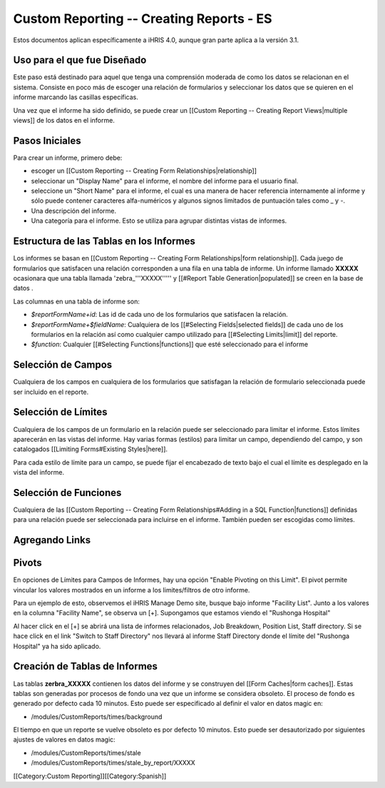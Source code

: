 Custom Reporting -- Creating Reports - ES
=========================================

Estos documentos aplican específicamente a iHRIS 4.0, aunque gran parte aplica a la versión 3.1.

Uso para el que fue Diseñado
^^^^^^^^^^^^^^^^^^^^^^^^^^^^
Este paso está destinado para aquel que tenga una comprensión moderada de como los datos se relacionan en el sistema. Consiste en poco más de escoger una relación de formularios y seleccionar los datos que se quieren en el informe marcando las casillas específicas.

Una vez que el informe ha sido definido, se puede crear un [[Custom Reporting -- Creating Report Views|multiple views]] de los datos en el informe.


Pasos Iniciales
^^^^^^^^^^^^^^^
Para crear un informe, primero debe:


* escoger un [[Custom Reporting -- Creating Form Relationships|relationship]]
* seleccionar un "Display Name" para el informe,  el nombre del informe para el usuario final.
* seleccione un "Short Name" para el informe, el cual es una manera de hacer referencia internamente al informe y sólo puede contener caracteres alfa-numéricos y algunos signos limitados de puntuación tales como _ y -.
* Una descripción del informe.
* Una categoría para el informe.  Esto se utiliza para agrupar distintas vistas de informes.


Estructura de las Tablas en los Informes
^^^^^^^^^^^^^^^^^^^^^^^^^^^^^^^^^^^^^^^^
Los informes se basan en [[Custom Reporting -- Creating Form Relationships|form relationship]].  Cada juego de formularios que satisfacen una relación corresponden a una fila en una tabla de informe. Un informe llamado **XXXXX**  ocasionara que  una tabla llamada 'zebra_'''XXXXX''''' y [[#Report Table Generation|populated]] se creen en la base de datos .   

Las columnas en una tabla de informe son:


* `$reportFormName+id`: Las id de cada uno de los formularios que satisfacen la relación.
* `$reportFormName+$fieldName`: Cualquiera de los [[#Selecting Fields|selected fields]] de cada uno de los formularios en la relación así como cualquier campo utilizado para [[#Selecting Limits|limit]] del reporte.
* `$function`: Cualquier [[#Selecting Functions|functions]] que esté seleccionado para el informe


Selección de Campos
^^^^^^^^^^^^^^^^^^^
Cualquiera de los campos en cualquiera de los formularios que satisfagan la relación de formulario seleccionada puede ser incluido en el reporte.


Selección de Límites
^^^^^^^^^^^^^^^^^^^^
Cualquiera de los campos de un formulario en la relación puede ser seleccionado para limitar el informe.  Estos límites aparecerán en las vistas del informe. Hay varias formas (estilos) para limitar un campo, dependiendo del campo, y son catalogados [[Limiting Forms#Existing Styles|here]].

Para cada estilo de límite para un campo, se puede fijar el encabezado de texto bajo el cual el límite es desplegado en la vista del informe.


Selección de Funciones
^^^^^^^^^^^^^^^^^^^^^^
Cualquiera de las [[Custom Reporting -- Creating Form Relationships#Adding in a SQL Function|functions]] definidas para una relación puede ser seleccionada para incluirse en el informe. También pueden ser escogidas como límites.


Agregando Links
^^^^^^^^^^^^^^^


Pivots
^^^^^^

En opciones de Límites para Campos de Informes, hay una opción "Enable Pivoting on this Limit".   El pivot permite vincular los valores mostrados en un informe a los limites/filtros de otro informe.

Para un ejemplo de esto, observemos el iHRIS Manage Demo site, busque bajo informe "Facility List".  Junto a los valores en la columna "Facility Name", se observa un [+].  Supongamos que estamos viendo el "Rushonga Hospital"

Al hacer click en el [+] se abrirá una lista de informes relacionados, Job Breakdown, Position List, Staff directory.  Si se hace click en el link "Switch to Staff Directory" nos llevará al informe Staff Directory donde el límite del "Rushonga Hospital" ya ha sido aplicado.


Creación de Tablas de Informes
^^^^^^^^^^^^^^^^^^^^^^^^^^^^^^
Las tablas **zerbra_XXXXX**  contienen los datos del informe y se construyen del [[Form Caches|form caches]].   Estas tablas son generadas por procesos de fondo una vez que un informe se considera obsoleto. El proceso de fondo es generado por defecto cada 10 minutos. Esto puede ser especificado al definir el valor en datos magic en:


* /modules/CustomReports/times/background
El tiempo en que un reporte se vuelve obsoleto es por defecto 10 minutos.  Esto puede ser desautorizado por siguientes ajustes de valores en datos magic:


* /modules/CustomReports/times/stale
* /modules/CustomReports/times/stale_by_report/XXXXX

[[Category:Custom Reporting]][[Category:Spanish]]

